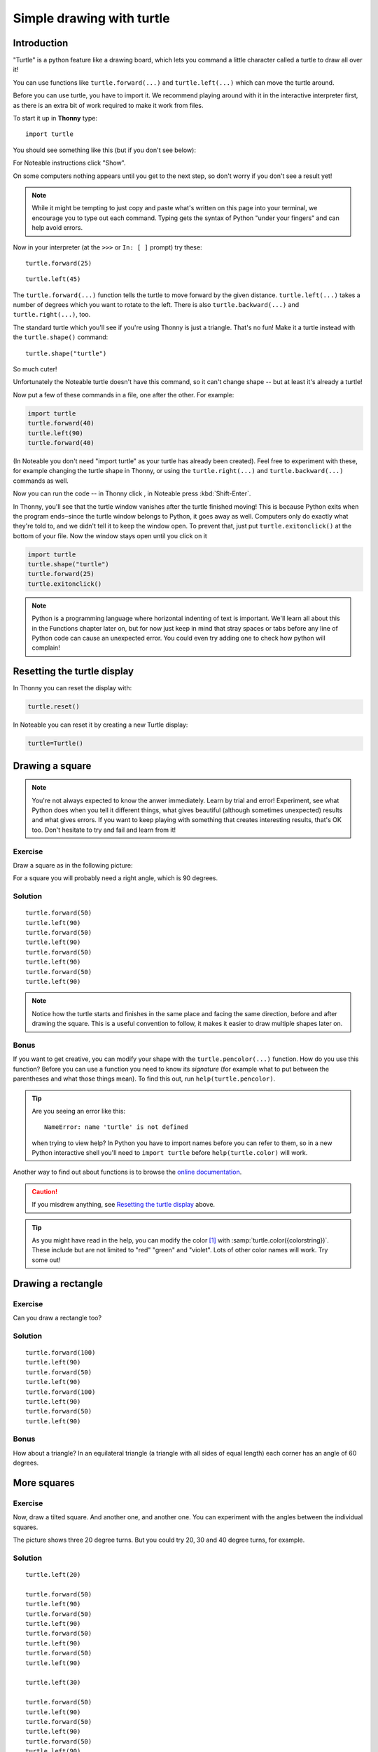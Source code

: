 .. _simple_drawing:

Simple drawing with turtle
**************************

Introduction
============

"Turtle" is a python feature like a drawing board, which lets you command
a little character called a turtle to draw all over it!

You can use functions like ``turtle.forward(...)`` and ``turtle.left(...)``
which can move the turtle around.

Before you can use turtle, you have to import it. We recommend playing around
with it in the interactive interpreter first, as there is an extra bit of work
required to make it work from files.

.. container:: thonny

    To start it up in **Thonny** type::

        import turtle

    You should see something like this (but if you don't see below):

    .. image:: images/default.png

For Noteable instructions click "Show".

.. rst-class:: solution

    .. container:: noteable

        To start it up in **Noteable**, type::

            from mobilechelonian import Turtle; turtle=Turtle()

        You'll see this:

        .. image:: images/chelonian_start.png

On some computers nothing appears until you get to the next step, so
don't worry if you don't see a result yet!

.. note::
   
   While it might be tempting to just copy and paste what's written on
   this page into your terminal, we encourage you to type out each command.
   Typing gets the syntax of Python "under your fingers"
   and can help avoid errors.

Now in your interpreter (at the ``>>>`` or ``In: [ ]`` prompt) try these:

::

    turtle.forward(25)

.. image:: images/forward.png

::

    turtle.left(45)

.. image:: images/left.png


The ``turtle.forward(...)`` function tells the turtle to move forward
by the given distance. ``turtle.left(...)`` takes a number of degrees which you
want to rotate to the left. There is also ``turtle.backward(...)`` and
``turtle.right(...)``, too.

The standard turtle which you'll see if you're using Thonny is just a triangle.
That's no fun! Make it a turtle instead with the ``turtle.shape()`` command::

  turtle.shape("turtle")

So much cuter!

.. container:: noteable

    Unfortunately the Noteable turtle doesn't have this command, so it can't change
    shape -- but at least it's already a turtle!

.. |thonny_run| image:: images/thonny_run.png

Now put a few of these commands in a file, one after the other. For example:

.. code:: python

    import turtle
    turtle.forward(40)
    turtle.left(90)
    turtle.forward(40)

(In Noteable you don't need "import turtle" as your turtle has already been created).
Feel free to experiment with these, for example changing the turtle shape in Thonny,
or using the ``turtle.right(...)`` and ``turtle.backward(...)`` commands as well.

Now you can run the code -- in Thonny click |thonny_run|, in Noteable press :kbd:`Shift-Enter`.

.. container:: thonny

    In Thonny, you'll see that the turtle
    window vanishes after the turtle finished moving! This is because
    Python exits when the program ends‒since the turtle window
    belongs to Python, it goes away as well. Computers only do exactly what they're told to, and we
    didn't tell it to keep the window open. To prevent that, just put
    ``turtle.exitonclick()`` at the bottom of your file.  Now the window stays open
    until you click on it
    
    .. code:: python

        import turtle
        turtle.shape("turtle")
        turtle.forward(25)
        turtle.exitonclick()

.. note::

   Python is a programming language where horizontal indenting of text is
   important. We'll learn all about this in the Functions chapter later on,
   but for now just keep in mind that stray spaces or tabs before any line
   of Python code can cause an unexpected error. You could even try adding one
   to check how python will complain!

Resetting the turtle display
============================

In Thonny you can reset the display with:

.. code:: python

    turtle.reset()

In Noteable you can reset it by creating a new Turtle display:

.. code:: python

    turtle=Turtle()

Drawing a square
================

.. note::

   You're not always expected to know the anwer immediately. Learn by
   trial and error! Experiment, see what Python does when you tell it
   different things, what gives beautiful (although sometimes
   unexpected) results and what gives errors. If you want to keep
   playing with something that creates interesting
   results, that's OK too. Don't hesitate to try and fail and learn
   from it!

Exercise
--------

Draw a square as in the following picture:

.. image:: /images/square.png

For a square you will probably need a right angle, which is 90 degrees.

.. rst-class:: solution

Solution
--------

::

    turtle.forward(50)
    turtle.left(90)
    turtle.forward(50)
    turtle.left(90)
    turtle.forward(50)
    turtle.left(90)
    turtle.forward(50)
    turtle.left(90)

.. note::

    Notice how the turtle starts and finishes in the same place and
    facing the same direction, before and after drawing the
    square. This is a useful convention to follow, it makes it easier
    to draw multiple shapes later on.

Bonus
-----

If you want to get creative, you can modify your shape with the
``turtle.pencolor(...)`` function.
How do you use this function?  Before you can use a function you need to know
its *signature* (for example what to put between the parentheses and what those
things mean). To find this out, run ``help(turtle.pencolor)``.

.. tip::

   Are you seeing an error like this::

    NameError: name 'turtle' is not defined

   when trying to view help? In Python you have to import names before you
   can refer to them, so in a new Python interactive shell you'll need to
   ``import turtle`` before ``help(turtle.color)`` will work.

Another way to find out about functions is to browse the `online documentation`_.

.. _online documentation: http://docs.python.org/3/library/turtle


.. caution::

    If you misdrew anything, see `Resetting the turtle display`_ above.

.. tip::

   As you might have read in the help, you can modify the color [#color]_ with
   :samp:`turtle.color({colorstring})`.  These include but are not limited to
   "red" "green" and "violet". Lots of other color names will work. Try some
   out!

Drawing a rectangle
===================

Exercise
--------

Can you draw a rectangle too?

.. image:: images/rectangle.png

.. rst-class:: solution

Solution
--------

::

    turtle.forward(100)
    turtle.left(90)
    turtle.forward(50)
    turtle.left(90)
    turtle.forward(100)
    turtle.left(90)
    turtle.forward(50)
    turtle.left(90)

Bonus
-----

How about a triangle? In an equilateral triangle (a triangle with all
sides of equal length) each corner has an angle of 60 degrees.


More squares
============

Exercise
--------

Now, draw a tilted square. And another one, and another one. You can
experiment with the angles between the individual squares.

.. image:: images/tiltedsquares.png

The picture shows three 20 degree turns. But you could try 20, 30 and 40 degree
turns, for example.

.. rst-class:: solution

Solution
--------

::

    turtle.left(20)

    turtle.forward(50)
    turtle.left(90)
    turtle.forward(50)
    turtle.left(90)
    turtle.forward(50)
    turtle.left(90)
    turtle.forward(50)
    turtle.left(90)

    turtle.left(30)

    turtle.forward(50)
    turtle.left(90)
    turtle.forward(50)
    turtle.left(90)
    turtle.forward(50)
    turtle.left(90)
    turtle.forward(50)
    turtle.left(90)

    turtle.left(40)

    turtle.forward(50)
    turtle.left(90)
    turtle.forward(50)
    turtle.left(90)
    turtle.forward(50)
    turtle.left(90)
    turtle.forward(50)
    turtle.left(90)

And that's it for your first turtle program!
--------------------------------------------

.. rubric:: Footnotes

.. [#color] I'll use the American spelling ("color") here to avoid confusion.
   Both Thonny and mobilechelonian use that spelling!